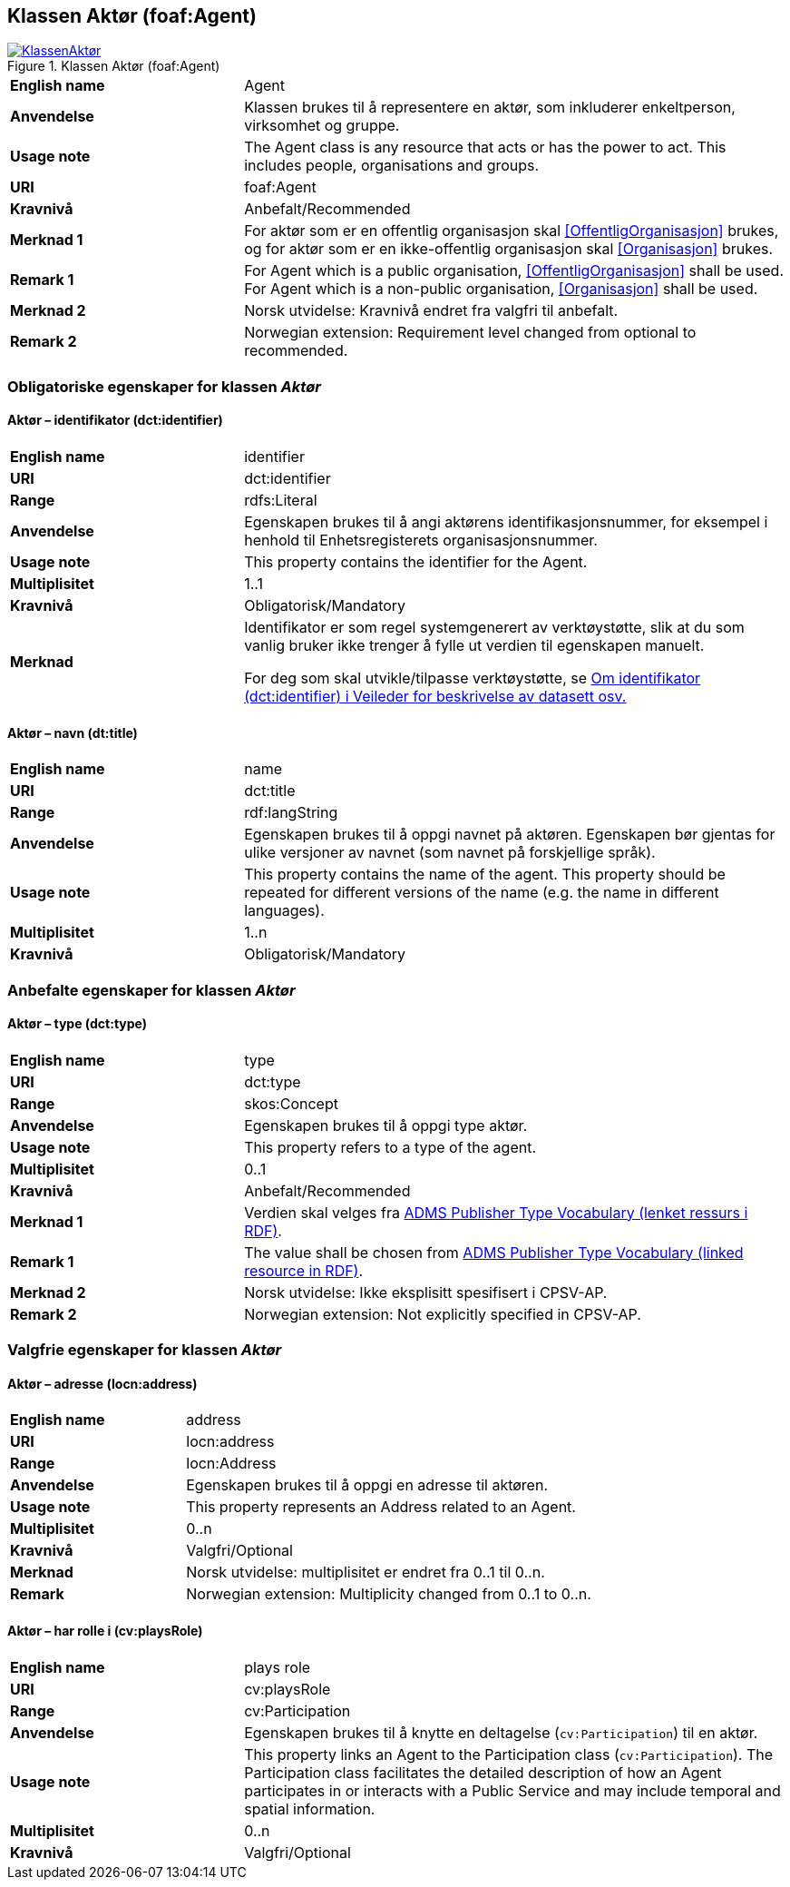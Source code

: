 == Klassen Aktør (foaf:Agent) [[Aktør]]

[[img-KlassenAktør]]
.Klassen Aktør (foaf:Agent)
[link=images/KlassenAktør.png]
image::images/KlassenAktør.png[]

[cols="30s,70d"]
|===
|English name|Agent
|Anvendelse| Klassen brukes til å representere en aktør, som inkluderer enkeltperson, virksomhet og gruppe.
|Usage note|The Agent class is any resource that acts or has the power to act. This includes people, organisations and groups.
|URI|foaf:Agent
|Kravnivå|Anbefalt/Recommended
|Merknad 1|For aktør som er en offentlig organisasjon skal <<OffentligOrganisasjon>> brukes, og for aktør som er en ikke-offentlig organisasjon skal <<Organisasjon>> brukes.
|Remark 1 | For Agent which is a public organisation, <<OffentligOrganisasjon>>  shall be used. For Agent which is a non-public organisation, <<Organisasjon>> shall be used.
|Merknad 2| Norsk utvidelse: Kravnivå endret fra valgfri til anbefalt.
|Remark 2 | Norwegian extension: Requirement level changed from optional to recommended.
|===

=== Obligatoriske egenskaper for klassen _Aktør_ [[Aktør-obligatoriske-egenskaper]]

==== Aktør – identifikator (dct:identifier) [[Aktør-identifikator]]

[cols="30s,70d"]
|===
|English name|identifier
|URI|dct:identifier
|Range|rdfs:Literal
|Anvendelse| Egenskapen brukes til å angi aktørens identifikasjonsnummer, for eksempel i henhold til Enhetsregisterets organisasjonsnummer.
|Usage note| This property contains the identifier for the Agent.
|Multiplisitet|1..1
|Kravnivå|Obligatorisk/Mandatory
|Merknad| Identifikator er som regel systemgenerert av verktøystøtte, slik at du som vanlig bruker ikke trenger å fylle ut verdien til egenskapen manuelt.

For deg som skal utvikle/tilpasse verktøystøtte, se https://data.norge.no/guide/veileder-beskrivelse-av-datasett/#om-identifikator[Om identifikator (dct:identifier) i Veileder for beskrivelse av datasett osv.]
|===

==== Aktør – navn (dt:title) [[Aktør-navn]]

[cols="30s,70d"]
|===
|English name|name
|URI|dct:title
|Range|rdf:langString
|Anvendelse| Egenskapen brukes til å oppgi navnet på aktøren. Egenskapen bør gjentas for ulike versjoner av navnet (som navnet på forskjellige språk).
|Usage note| This property contains the name of the agent. This property should be repeated for different versions of the name (e.g. the name in different languages).
|Multiplisitet|1..n
|Kravnivå|Obligatorisk/Mandatory
|===

=== Anbefalte egenskaper for klassen _Aktør_ [[Aktør-anbefalte-egenskaper]]

==== Aktør – type (dct:type) [[Aktør-type]]

[cols="30s,70d"]
|===
|English name|type
|URI|dct:type
|Range|skos:Concept
|Anvendelse| Egenskapen brukes til å oppgi type aktør.
|Usage note| This property refers to a type of the agent.
|Multiplisitet|0..1
|Kravnivå|Anbefalt/Recommended
|Merknad 1 | Verdien skal velges fra http://purl.org/adms/publishertype/[ADMS Publisher Type Vocabulary (lenket ressurs i RDF)].
|Remark 1 | The value shall be chosen from http://purl.org/adms/publishertype/[ADMS Publisher Type Vocabulary (linked resource in RDF)].
|Merknad 2 | Norsk utvidelse: Ikke eksplisitt spesifisert i CPSV-AP.
|Remark 2 | Norwegian extension: Not explicitly specified in CPSV-AP.
|===

=== Valgfrie egenskaper for klassen _Aktør_ [[Aktør-valgfrie-egenskaper]]

====  Aktør – adresse (locn:address) [[Aktør-adresse]]

[cols="30s,70d"]
|===
|English name|address
|URI|locn:address
|Range|locn:Address
|Anvendelse| Egenskapen brukes til å oppgi en adresse til aktøren.
|Usage note| This property represents an Address related to an Agent.
|Multiplisitet|0..n
|Kravnivå|Valgfri/Optional
|Merknad|Norsk utvidelse: multiplisitet er endret fra 0..1 til 0..n.
| Remark | Norwegian extension: Multiplicity changed from 0..1 to 0..n.
|===

==== Aktør – har rolle i (cv:playsRole) [[Aktør-har-rolle-i]]

[cols="30s,70d"]
|===
|English name|plays role
|URI|cv:playsRole
|Range|cv:Participation
|Anvendelse| Egenskapen brukes til å knytte en deltagelse (`cv:Participation`) til en aktør.
|Usage note| This property links an Agent to the Participation class (`cv:Participation`). The Participation class facilitates the detailed description of how an Agent participates in or interacts with a Public Service and may include temporal and spatial information.
|Multiplisitet|0..n
|Kravnivå|Valgfri/Optional
|===
